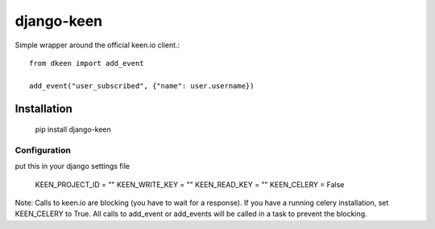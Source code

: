 ===========
django-keen
===========

Simple wrapper around the official keen.io client.::

    from dkeen import add_event

    add_event("user_subscribed", {"name": user.username})


Installation
=========

    pip install django-keen

Configuration
-------------
put this in your django settings file

    KEEN_PROJECT_ID = ""
    KEEN_WRITE_KEY = ""
    KEEN_READ_KEY = ""
    KEEN_CELERY = False

Note: Calls to keen.io are blocking (you have to wait for a response). If you have a running celery installation, set KEEN_CELERY to True. All calls to add_event or add_events will be called in a task to prevent the blocking.



